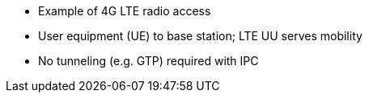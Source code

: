 * Example of 4G LTE radio access
* User equipment (UE) to base station; LTE UU serves mobility
* No tunneling (e.g. GTP) required with IPC
